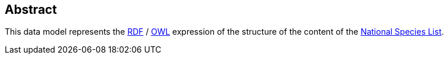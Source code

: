 == Abstract

This data model represents the <<RDF, RDF>> / <<OWL, OWL>> expression of the structure of the content of the https://biodiversity.org.au/nsl/[National Species List].
